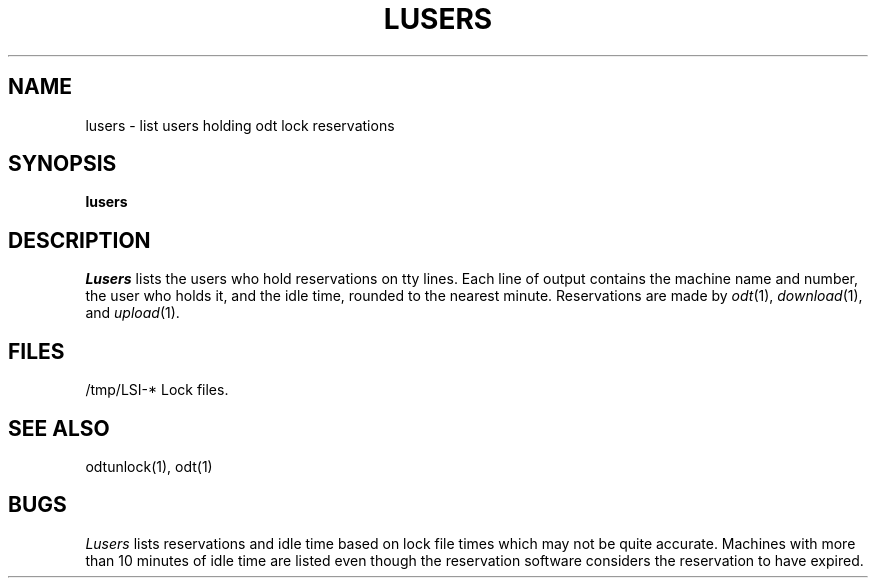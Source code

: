 .TH LUSERS 1
.SH NAME
lusers \- list users holding odt lock reservations
.SH SYNOPSIS
.B lusers
.SH DESCRIPTION
.I Lusers
lists the users who hold reservations on tty lines.
Each line of output contains the machine name and number, the user
who holds it, and the idle time, rounded to the nearest minute.
Reservations are made by \f2odt\f1(1), \f2download\f1(1),
and \f2upload\f1(1).
.SH FILES
/tmp/LSI-*  Lock files.
.SH "SEE ALSO"
odtunlock(1), odt(1)
.SH BUGS
\f2Lusers\f1 lists reservations and idle time based on lock
file times which may not be quite accurate.
Machines with more than 10 minutes of idle time are listed even though
the reservation software considers the reservation to have
expired.
